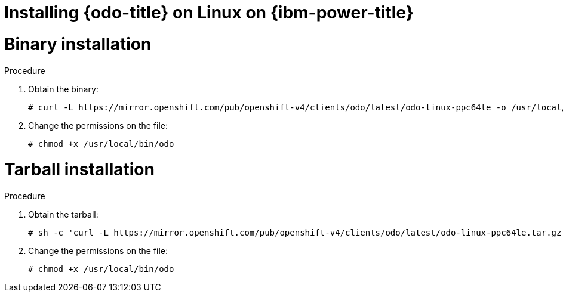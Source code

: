 // Module included in the following assemblies:
//
// * cli_reference/developer_cli_odo/installing-odo.adoc

[id="installing-odo-on-linux-on-ibm-power_{context}"]
= Installing {odo-title} on Linux on {ibm-power-title}

[id="installing-odo-on-linux-on-ibm-power-binary_{context}"]
= Binary installation

.Procedure

. Obtain the binary:
+
[source,terminal]
----
# curl -L https://mirror.openshift.com/pub/openshift-v4/clients/odo/latest/odo-linux-ppc64le -o /usr/local/bin/odo
----

. Change the permissions on the file:
+
[source,terminal]
----
# chmod +x /usr/local/bin/odo
----

[id="installing-odo-on-linux-on-ibm-power-tarball_{context}"]
= Tarball installation

.Procedure

. Obtain the tarball:
+
[source,terminal]
----
# sh -c 'curl -L https://mirror.openshift.com/pub/openshift-v4/clients/odo/latest/odo-linux-ppc64le.tar.gz | gzip -d > /usr/local/bin/odo'
----

. Change the permissions on the file:
+
[source,terminal]
----
# chmod +x /usr/local/bin/odo
----
